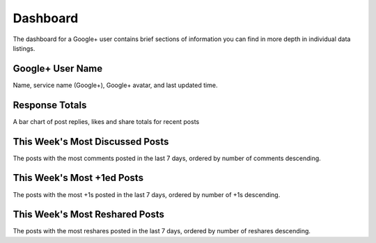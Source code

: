 Dashboard
=========

The dashboard for a Google+ user contains brief sections of information you can find in more depth in
individual data listings.

Google+ User Name
------------------

Name, service name (Google+), Google+ avatar, and last updated time.

Response Totals
---------------

A bar chart of post replies, likes and share totals for recent posts

This Week's Most Discussed Posts
---------------------------------

The posts with the most comments posted in the last 7 days, ordered by number of comments descending.

This Week's Most +1ed Posts
---------------------------

The posts with the most +1s posted in the last 7 days, ordered by number of +1s descending.

This Week's Most Reshared Posts
--------------------------------

The posts with the most reshares posted in the last 7 days, ordered by number of reshares descending.
